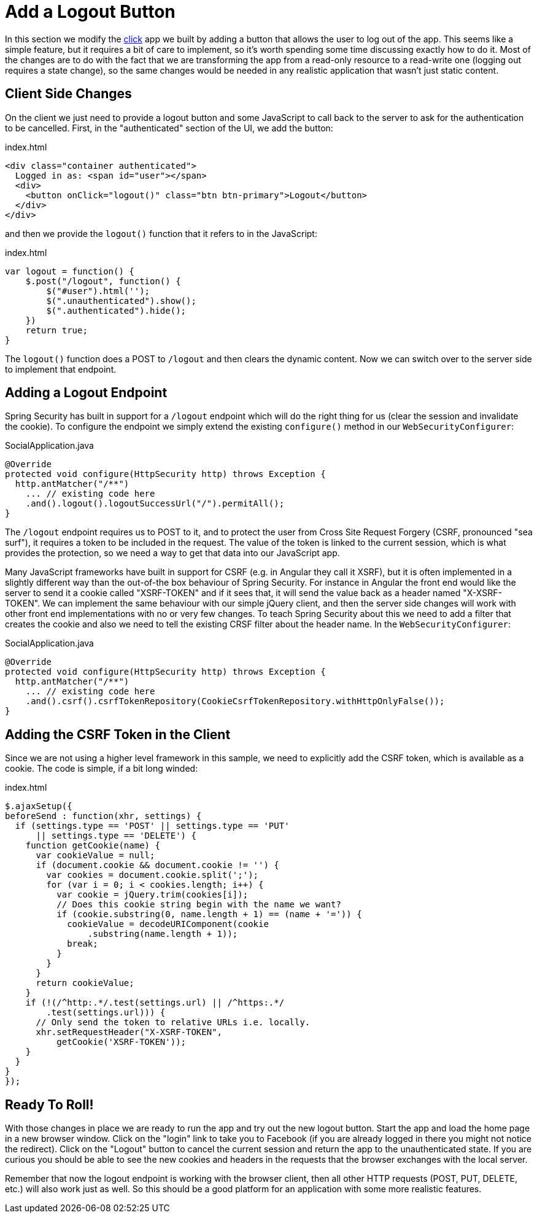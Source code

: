 [[_social_login_logout]]
= Add a Logout Button

In this section we modify the <<_social_login_click,click>> app we
built by adding a button that allows the user to log out of the
app. This seems like a simple feature, but it requires a bit of care
to implement, so it's worth spending some time discussing exactly how
to do it. Most of the changes are to do with the fact that we are
transforming the app from a read-only resource to a read-write one
(logging out requires a state change), so the same changes would be
needed in any realistic application that wasn't just static content.

== Client Side Changes

On the client we just need to provide a logout button and some
JavaScript to call back to the server to ask for the authentication to
be cancelled. First, in the "authenticated" section of the UI, we add
the button:

.index.html
----
<div class="container authenticated">
  Logged in as: <span id="user"></span>
  <div>
    <button onClick="logout()" class="btn btn-primary">Logout</button>
  </div>
</div>
----

and then we provide the `logout()` function that it refers to in the
JavaScript:

.index.html
----
var logout = function() {
    $.post("/logout", function() {
        $("#user").html('');
        $(".unauthenticated").show();
        $(".authenticated").hide();
    })
    return true;
}
----

The `logout()` function does a POST to `/logout` and then clears the dynamic content. Now we can switch over to the server side to
implement that endpoint.

== Adding a Logout Endpoint

Spring Security has built in support for a `/logout` endpoint which
will do the right thing for us (clear the session and invalidate the
cookie). To configure the endpoint we simply extend the existing
`configure()` method in our `WebSecurityConfigurer`:

.SocialApplication.java
[source,java]
----
@Override
protected void configure(HttpSecurity http) throws Exception {
  http.antMatcher("/**")
    ... // existing code here
    .and().logout().logoutSuccessUrl("/").permitAll();
}
----

The `/logout` endpoint requires us to POST to it, and to protect the
user from Cross Site Request Forgery (CSRF, pronounced "sea surf"), it
requires a token to be included in the request. The value of the token
is linked to the current session, which is what provides the
protection, so we need a way to get that data into our JavaScript app.

Many JavaScript frameworks have built in support for CSRF (e.g. in
Angular they call it XSRF), but it is often implemented in a slightly
different way than the out-of-the box behaviour of Spring
Security. For instance in Angular the front end would like the server
to send it a cookie called "XSRF-TOKEN" and if it sees that, it will
send the value back as a header named "X-XSRF-TOKEN". We can implement
the same behaviour with our simple jQuery client, and then the server
side changes will work with other front end implementations with no or
very few changes. To teach Spring Security about this we need to add a
filter that creates the cookie and also we need to tell the existing
CRSF filter about the header name. In the `WebSecurityConfigurer`:

.SocialApplication.java
[source,java]
----
@Override
protected void configure(HttpSecurity http) throws Exception {
  http.antMatcher("/**")
    ... // existing code here
    .and().csrf().csrfTokenRepository(CookieCsrfTokenRepository.withHttpOnlyFalse());
}
----

== Adding the CSRF Token in the Client

Since we are not using a higher level framework in this sample, we
need to explicitly add the CSRF token, which is available as a cookie. The code is simple, if a bit long winded:

.index.html
----
$.ajaxSetup({
beforeSend : function(xhr, settings) {
  if (settings.type == 'POST' || settings.type == 'PUT'
      || settings.type == 'DELETE') {
    function getCookie(name) {
      var cookieValue = null;
      if (document.cookie && document.cookie != '') {
        var cookies = document.cookie.split(';');
        for (var i = 0; i < cookies.length; i++) {
          var cookie = jQuery.trim(cookies[i]);
          // Does this cookie string begin with the name we want?
          if (cookie.substring(0, name.length + 1) == (name + '=')) {
            cookieValue = decodeURIComponent(cookie
                .substring(name.length + 1));
            break;
          }
        }
      }
      return cookieValue;
    }
    if (!(/^http:.*/.test(settings.url) || /^https:.*/
        .test(settings.url))) {
      // Only send the token to relative URLs i.e. locally.
      xhr.setRequestHeader("X-XSRF-TOKEN",
          getCookie('XSRF-TOKEN'));
    }
  }
}
});
----

== Ready To Roll!

With those changes in place we are ready to run the app and try out
the new logout button. Start the app and load the home page in a new
browser window. Click on the "login" link to take you to Facebook (if
you are already logged in there you might not notice the
redirect). Click on the "Logout" button to cancel the current session
and return the app to the unauthenticated state. If you are curious
you should be able to see the new cookies and headers in the requests
that the browser exchanges with the local server.

Remember that now the logout endpoint is working with the browser
client, then all other HTTP requests (POST, PUT, DELETE, etc.) will
also work just as well. So this should be a good platform for an
application with some more realistic features.